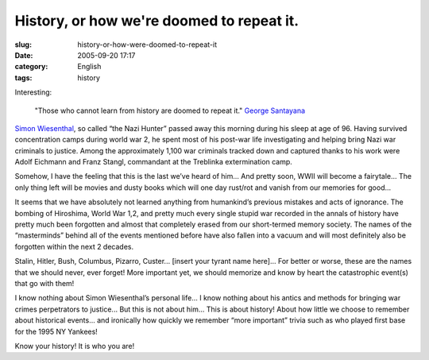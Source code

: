 History, or how we're doomed to repeat it.
##########################################
:slug: history-or-how-were-doomed-to-repeat-it
:date: 2005-09-20 17:17
:category: English
:tags: history

Interesting:

    "Those who cannot learn from history are doomed to repeat it."
    `George Santayana <http://www.wisdomquotes.com/002322.html>`__

`Simon
Wiesenthal <http://en.wikinews.org/wiki/Nazi_hunter_Simon_Wiesenthal_dead_at_96>`__,
so called “the Nazi Hunter” passed away this morning during his sleep at
age of 96. Having survived concentration camps during world war 2, he
spent most of his post-war life investigating and helping bring Nazi war
criminals to justice. Among the approximately 1,100 war criminals
tracked down and captured thanks to his work were Adolf Eichmann and
Franz Stangl, commandant at the Treblinka extermination camp.

Somehow, I have the feeling that this is the last we’ve heard of him...
And pretty soon, WWII will become a fairytale... The only thing left will
be movies and dusty books which will one day rust/rot and vanish from
our memories for good...

It seems that we have absolutely not learned anything from humankind’s
previous mistakes and acts of ignorance. The bombing of Hiroshima, World
War 1,2, and pretty much every single stupid war recorded in the annals
of history have pretty much been forgotten and almost that completely
erased from our short-termed memory society. The names of the
“masterminds” behind all of the events mentioned before have also fallen
into a vacuum and will most definitely also be forgotten within the next
2 decades.

Stalin, Hitler, Bush, Columbus, Pizarro, Custer... [insert your tyrant
name here]... For better or worse, these are the names that we should
never, ever forget! More important yet, we should memorize and know by
heart the catastrophic event(s) that go with them!

I know nothing about Simon Wiesenthal’s personal life... I know nothing
about his antics and methods for bringing war crimes perpetrators to
justice... But this is not about him... This is about history! About how
little we choose to remember about historical events... and ironically how
quickly we remember “more important” trivia such as who played first
base for the 1995 NY Yankees!

Know your history! It is who you are!
